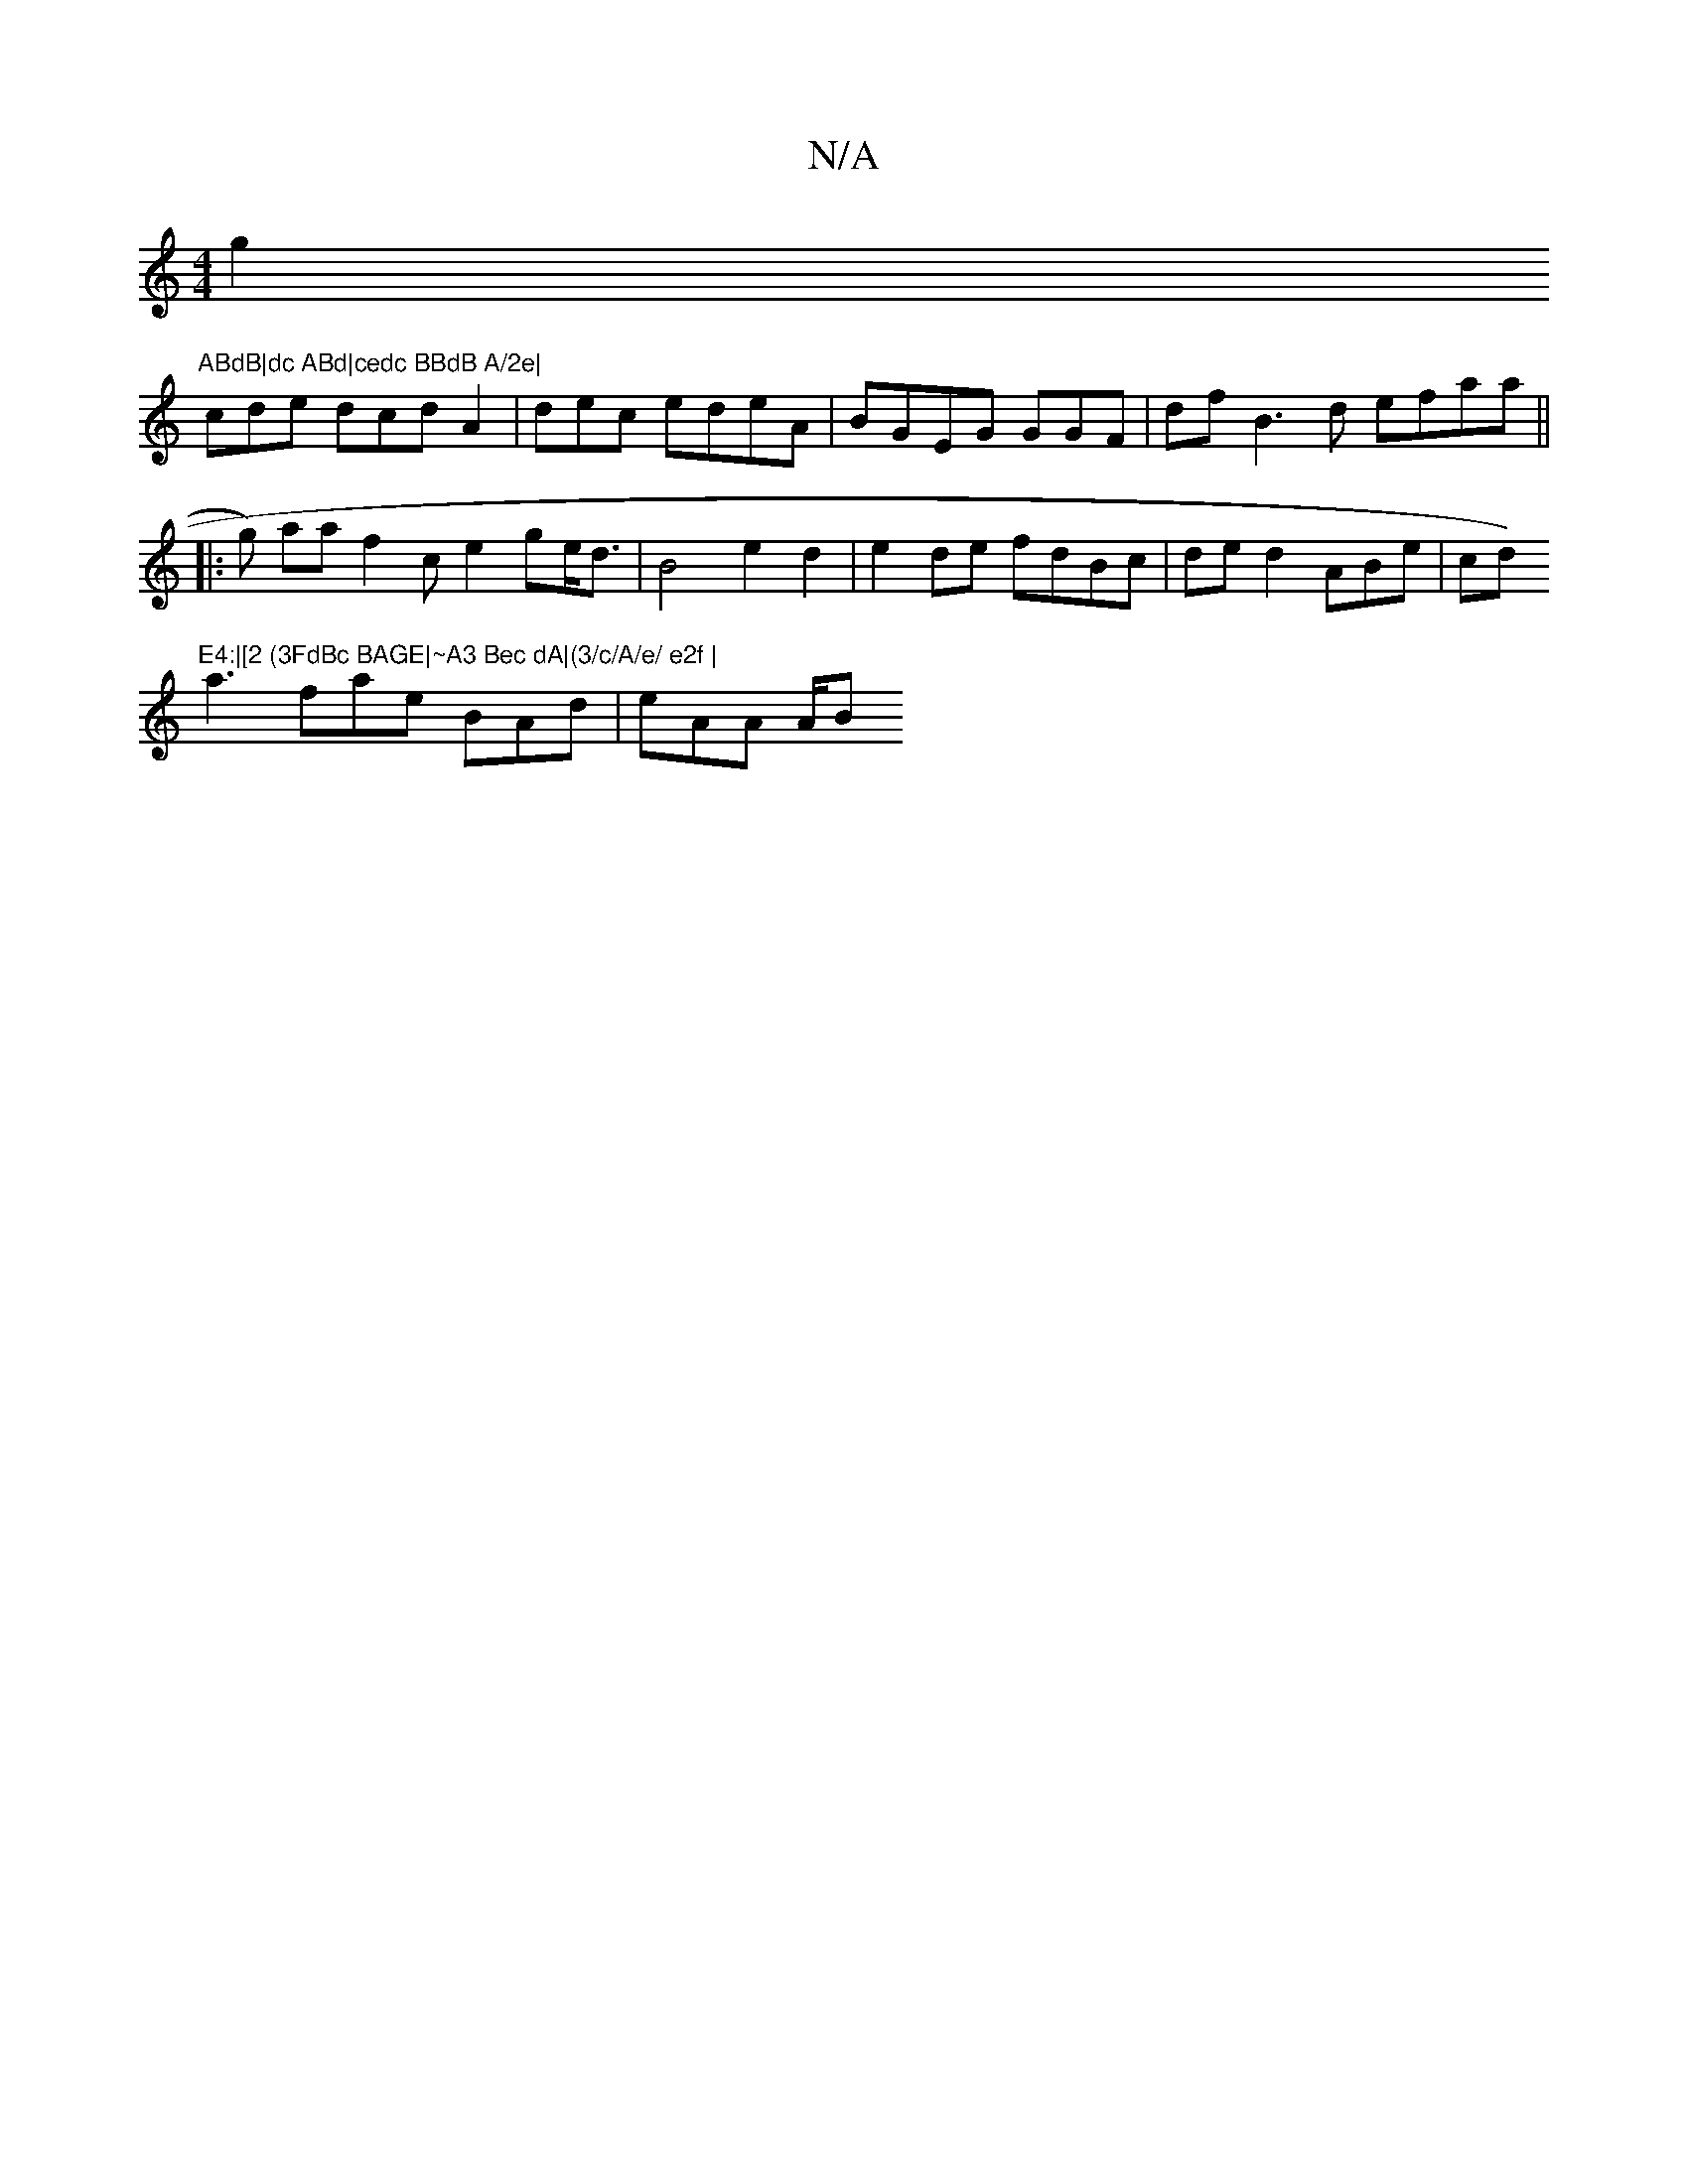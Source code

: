 X:1
T:N/A
M:4/4
R:N/A
K:Cmajor
g2 "ABdB|dc ABd|cedc BBdB A/2e|
cde dcd A2 | dec edeA | BGEG GGF |df B3d efaa||
|:g) aa f2 c e2 ge<d|B4 e2d2|e2 de fdBc|de d2 ABe | cd)"E4:|[2 (3FdBc BAGE|~A3 Bec dA|(3/c/A/e/ e2f |
a3 fae BAd|eAA A/B